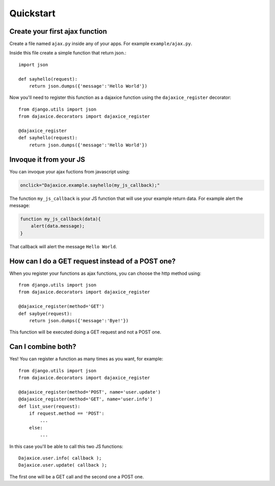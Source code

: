 Quickstart
==========

Create your first ajax function
-------------------------------
Create a file named ``ajax.py`` inside any of your apps. For example ``example/ajax.py``.

Inside this file create a simple function that return json.::

    import json

    def sayhello(request):
        return json.dumps({'message':'Hello World'})

Now you'll need to register this function as a dajaxice function using the ``dajaxice_register`` decorator::

    from django.utils import json
    from dajaxice.decorators import dajaxice_register

    @dajaxice_register
    def sayhello(request):
        return json.dumps({'message':'Hello World'})

Invoque it from your JS
-----------------------

You can invoque your ajax fuctions from javascript using:

.. code-block:: javascript

    onclick="Dajaxice.example.sayhello(my_js_callback);"

The function ``my_js_callback`` is your JS function that will use your example return data. For example alert the message:

.. code-block:: javascript

    function my_js_callback(data){
        alert(data.message);
    }

That callback will alert the message ``Hello World``.


How can I do a GET request instead of a POST one?
-------------------------------------------------

When you register your functions as ajax functions, you can choose the http method using::

    from django.utils import json
    from dajaxice.decorators import dajaxice_register

    @dajaxice_register(method='GET')
    def saybye(request):
        return json.dumps({'message':'Bye!'})

This function will be executed doing a GET request and not a POST one.


Can I combine both?
-------------------

Yes! You can register a function as many times as you want, for example::

    from django.utils import json
    from dajaxice.decorators import dajaxice_register

    @dajaxice_register(method='POST', name='user.update')
    @dajaxice_register(method='GET', name='user.info')
    def list_user(request):
        if request.method == 'POST':
            ...
        else:
            ...

In this case you'll be able to call this two JS functions::

    Dajaxice.user.info( callback );
    Dajaxice.user.update( callback );

The first one will be a GET call and the second one a POST one.
